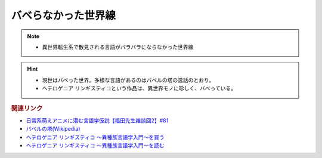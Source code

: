 バベらなかった世界線
==========================================================
.. note:: 
  * 異世界転生系で散見される言語がバラバラにならなかった世界線

.. hint:: 
  * 現世はバベった世界。多様な言語があるのはバベルの塔の逸話のとおり。
  * ヘテロゲニア リンギスティコという作品は、異世界モノに珍しく、バベっている。

.. rubric:: 関連リンク
* `日常系萌えアニメに潜む言語学仮説【福田先生雑談回2】#81`_
* `バベルの塔(Wikipedia) <https://ja.wikipedia.org/wiki/バベルの塔>`_ 
* `ヘテロゲニア リンギスティコ ～異種族言語学入門～を買う <https://amzn.to/3pQh1i4>`_ 
* `ヘテロゲニア リンギスティコ ～異種族言語学入門～を読む <https://web-ace.jp/youngaceup/contents/1000086/>`_ 

.. _日常系萌えアニメに潜む言語学仮説【福田先生雑談回2】#81: https://www.youtube.com/watch?v=75HsFDb3HLI
